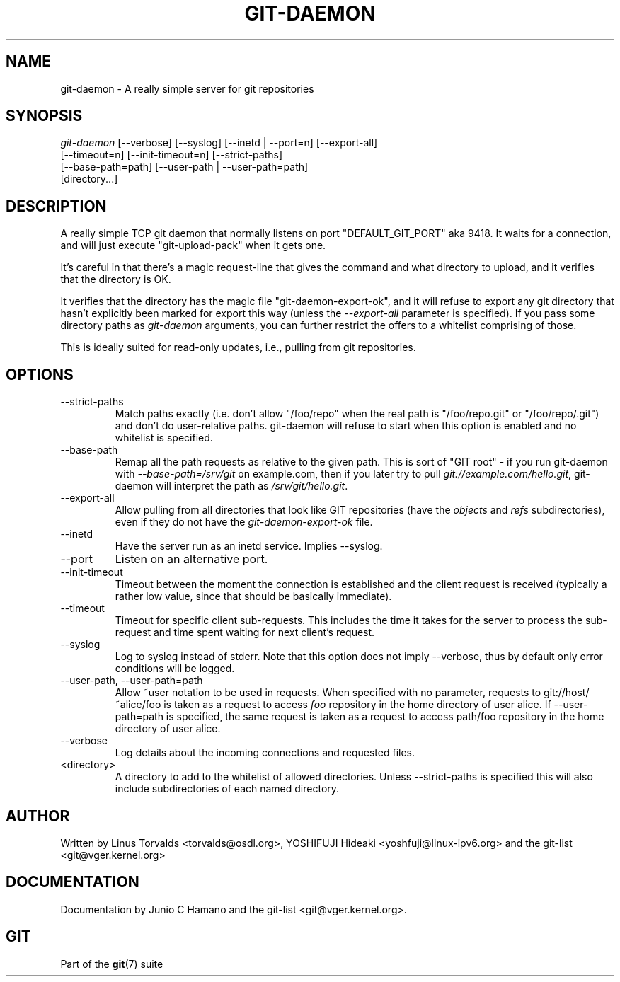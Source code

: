 .\"Generated by db2man.xsl. Don't modify this, modify the source.
.de Sh \" Subsection
.br
.if t .Sp
.ne 5
.PP
\fB\\$1\fR
.PP
..
.de Sp \" Vertical space (when we can't use .PP)
.if t .sp .5v
.if n .sp
..
.de Ip \" List item
.br
.ie \\n(.$>=3 .ne \\$3
.el .ne 3
.IP "\\$1" \\$2
..
.TH "GIT-DAEMON" 1 "" "" ""
.SH NAME
git-daemon \- A really simple server for git repositories
.SH "SYNOPSIS"

.nf
\fIgit\-daemon\fR [\-\-verbose] [\-\-syslog] [\-\-inetd | \-\-port=n] [\-\-export\-all]
             [\-\-timeout=n] [\-\-init\-timeout=n] [\-\-strict\-paths]
             [\-\-base\-path=path] [\-\-user\-path | \-\-user\-path=path]
             [directory...]
.fi

.SH "DESCRIPTION"


A really simple TCP git daemon that normally listens on port "DEFAULT_GIT_PORT" aka 9418\&. It waits for a connection, and will just execute "git\-upload\-pack" when it gets one\&.


It's careful in that there's a magic request\-line that gives the command and what directory to upload, and it verifies that the directory is OK\&.


It verifies that the directory has the magic file "git\-daemon\-export\-ok", and it will refuse to export any git directory that hasn't explicitly been marked for export this way (unless the \fI\-\-export\-all\fR parameter is specified)\&. If you pass some directory paths as \fIgit\-daemon\fR arguments, you can further restrict the offers to a whitelist comprising of those\&.


This is ideally suited for read\-only updates, i\&.e\&., pulling from git repositories\&.

.SH "OPTIONS"

.TP
\-\-strict\-paths
Match paths exactly (i\&.e\&. don't allow "/foo/repo" when the real path is "/foo/repo\&.git" or "/foo/repo/\&.git") and don't do user\-relative paths\&. git\-daemon will refuse to start when this option is enabled and no whitelist is specified\&.

.TP
\-\-base\-path
Remap all the path requests as relative to the given path\&. This is sort of "GIT root" \- if you run git\-daemon with \fI\-\-base\-path=/srv/git\fR on example\&.com, then if you later try to pull \fIgit://example\&.com/hello\&.git\fR, git\-daemon will interpret the path as \fI/srv/git/hello\&.git\fR\&.

.TP
\-\-export\-all
Allow pulling from all directories that look like GIT repositories (have the \fIobjects\fR and \fIrefs\fR subdirectories), even if they do not have the \fIgit\-daemon\-export\-ok\fR file\&.

.TP
\-\-inetd
Have the server run as an inetd service\&. Implies \-\-syslog\&.

.TP
\-\-port
Listen on an alternative port\&.

.TP
\-\-init\-timeout
Timeout between the moment the connection is established and the client request is received (typically a rather low value, since that should be basically immediate)\&.

.TP
\-\-timeout
Timeout for specific client sub\-requests\&. This includes the time it takes for the server to process the sub\-request and time spent waiting for next client's request\&.

.TP
\-\-syslog
Log to syslog instead of stderr\&. Note that this option does not imply \-\-verbose, thus by default only error conditions will be logged\&.

.TP
\-\-user\-path, \-\-user\-path=path
Allow ~user notation to be used in requests\&. When specified with no parameter, requests to git://host/~alice/foo is taken as a request to access \fIfoo\fR repository in the home directory of user alice\&. If \-\-user\-path=path is specified, the same request is taken as a request to access path/foo repository in the home directory of user alice\&.

.TP
\-\-verbose
Log details about the incoming connections and requested files\&.

.TP
<directory>
A directory to add to the whitelist of allowed directories\&. Unless \-\-strict\-paths is specified this will also include subdirectories of each named directory\&.

.SH "AUTHOR"


Written by Linus Torvalds <torvalds@osdl\&.org>, YOSHIFUJI Hideaki <yoshfuji@linux\-ipv6\&.org> and the git\-list <git@vger\&.kernel\&.org>

.SH "DOCUMENTATION"


Documentation by Junio C Hamano and the git\-list <git@vger\&.kernel\&.org>\&.

.SH "GIT"


Part of the \fBgit\fR(7) suite

